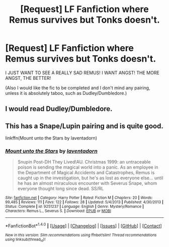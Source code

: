 #+TITLE: [Request] LF Fanfiction where Remus survives but Tonks doesn't.

* [Request] LF Fanfiction where Remus survives but Tonks doesn't.
:PROPERTIES:
:Author: Katagma
:Score: 4
:DateUnix: 1503974443.0
:DateShort: 2017-Aug-29
:FlairText: Request
:END:
I JUST WANT TO SEE A REALLY SAD REMUS! I WANT ANGST! THE MORE ANGST, THE BETTER!

(Also I would like the fic to be completed and I don't mind any pairing, unless it is absolutely taboo, such as Dudley/Dumbledore.)


** I would read Dudley/Dumbledore.
:PROPERTIES:
:Author: heavy__rain
:Score: 5
:DateUnix: 1504003296.0
:DateShort: 2017-Aug-29
:END:


** This has a Snape/Lupin pairing and is quite good.

linkffn(Mount unto the Stars by laventadorn)
:PROPERTIES:
:Author: adreamersmusing
:Score: 1
:DateUnix: 1503991969.0
:DateShort: 2017-Aug-29
:END:

*** [[http://www.fanfiction.net/s/9251237/1/][*/Mount unto the Stars/*]] by [[https://www.fanfiction.net/u/3117309/laventadorn][/laventadorn/]]

#+begin_quote
  Snupin Post-DH They Lived!AU. Christmas 1999: an untraceable poison is sending the magical world into a panic. As an employee in the Department of Magical Accidents and Catastrophes, Remus is caught up in the investigation, but he's as lost as everyone else... until he has an almost miraculous encounter with Severus Snape, whom everyone thought long since dead. SS/RL
#+end_quote

^{/Site/: [[http://www.fanfiction.net/][fanfiction.net]] *|* /Category/: Harry Potter *|* /Rated/: Fiction M *|* /Chapters/: 20 *|* /Words/: 99,485 *|* /Reviews/: 111 *|* /Favs/: 122 *|* /Follows/: 28 *|* /Updated/: 5/4/2013 *|* /Published/: 4/30/2013 *|* /Status/: Complete *|* /id/: 9251237 *|* /Language/: English *|* /Genre/: Mystery/Romance *|* /Characters/: Remus L., Severus S. *|* /Download/: [[http://www.ff2ebook.com/old/ffn-bot/index.php?id=9251237&source=ff&filetype=epub][EPUB]] or [[http://www.ff2ebook.com/old/ffn-bot/index.php?id=9251237&source=ff&filetype=mobi][MOBI]]}

--------------

*FanfictionBot*^{1.4.0} *|* [[[https://github.com/tusing/reddit-ffn-bot/wiki/Usage][Usage]]] | [[[https://github.com/tusing/reddit-ffn-bot/wiki/Changelog][Changelog]]] | [[[https://github.com/tusing/reddit-ffn-bot/issues/][Issues]]] | [[[https://github.com/tusing/reddit-ffn-bot/][GitHub]]] | [[[https://www.reddit.com/message/compose?to=tusing][Contact]]]

^{/New in this version: Slim recommendations using/ ffnbot!slim! /Thread recommendations using/ linksub(thread_id)!}
:PROPERTIES:
:Author: FanfictionBot
:Score: 1
:DateUnix: 1503991985.0
:DateShort: 2017-Aug-29
:END:
